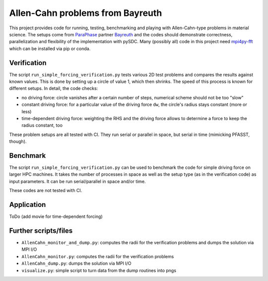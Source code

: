 Allen-Cahn problems from Bayreuth
=================================

This project provides code for running, testing, benchmarking and playing with Allen-Cahn-type problems in material science.
The setups come from `ParaPhase <http://paraphase.de>`_ partner `Bayreuth <https://www.metalle.uni-bayreuth.de>`_ and the codes should demonstrate correctness, parallelization and flexibility of the implementation with pySDC.
Many (possibly all) code in this project need `mpi4py-fft <https://mpi4py-fft.readthedocs.io/en/latest/>`_ which can be installed via pip or conda.

Verification
------------

The script ``run_simple_forcing_verification.py`` tests various 2D test problems and compares the results against known values.
This is done by setting up a circle of value 1, which then shrinks. The speed of this process is known for different setups.
In detail, the code checks:

- no driving force: circle vanishes after a certain number of steps, numerical scheme should not be too "slow"
- constant driving force: for a particular value of the driving force ``dw``, the circle's radius stays constant (more or less)
- time-dependent driving force: weighting the RHS and the driving force allows to determine a force to keep the radius constant, too

These problem setups are all tested with CI. They run serial or parallel in space, but serial in time (mimicking PFASST, though).

Benchmark
---------

The script ``run_simple_forcing_verification.py`` can be used to benchmark the code for simple driving force on larger HPC machines.
It takes the number of processes in space as well as the setup type (as in the verification code) as input parameters.
It can be run serial/parallel in space and/or time.

These codes are not tested with CI.

Application
-----------

ToDo (add movie for time-dependent forcing)

Further scripts/files
---------------------

- ``AllenCahn_monitor_and_dump.py``: computes the radii for the verification problems and dumps the solution via MPI I/O
- ``AllenCahn_monitor.py``: computes the radii for the verification problems
- ``AllenCahn_dump.py``: dumps the solution via MPI I/O
- ``visualize.py``: simple script to turn data from the dump routines into pngs
